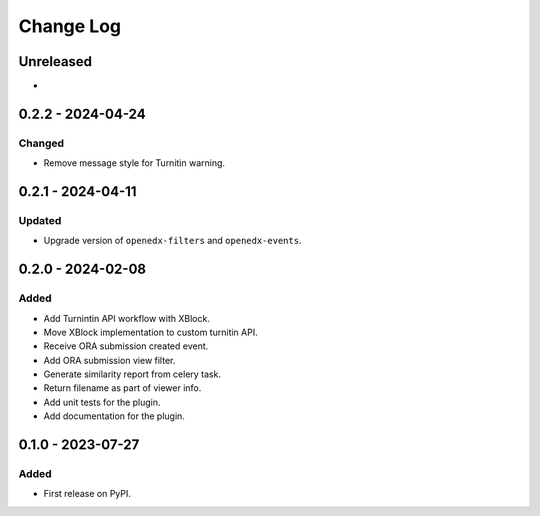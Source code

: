 Change Log
##########

..
   All enhancements and patches to platform_plugin_turnitin will be documented
   in this file.  It adheres to the structure of https://keepachangelog.com/ ,
   but in reStructuredText instead of Markdown (for ease of incorporation into
   Sphinx documentation and the PyPI description).

   This project adheres to Semantic Versioning (https://semver.org/).

.. There should always be an "Unreleased" section for changes pending release.

Unreleased
**********

*

0.2.2 - 2024-04-24
**********************************************

Changed
=======

* Remove message style for Turnitin warning.

0.2.1 - 2024-04-11
**********************************************

Updated
=======

* Upgrade version of ``openedx-filters`` and ``openedx-events``.

0.2.0 - 2024-02-08
**********************************************

Added
=====

* Add Turnintin API workflow with XBlock.
* Move XBlock implementation to custom turnitin API.
* Receive ORA submission created event.
* Add ORA submission view filter.
* Generate similarity report from celery task.
* Return filename as part of viewer info.
* Add unit tests for the plugin.
* Add documentation for the plugin.

0.1.0 - 2023-07-27
**********************************************

Added
=====

* First release on PyPI.

